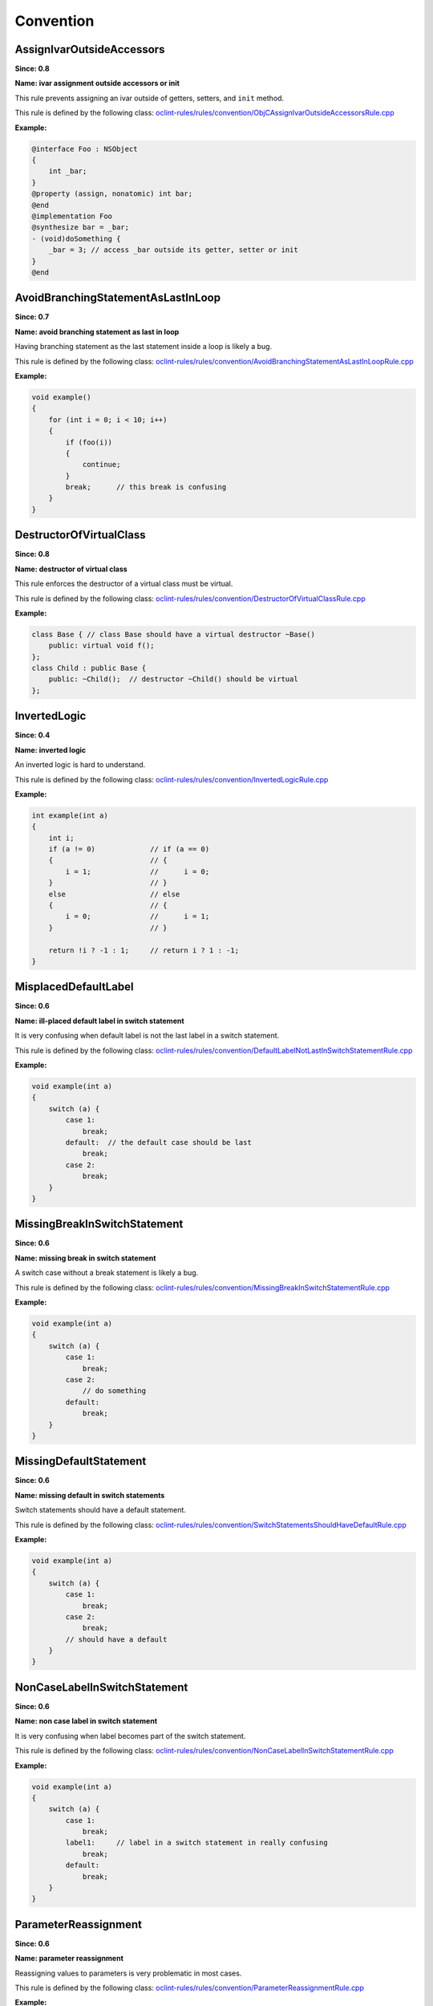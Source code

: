 Convention
==========

AssignIvarOutsideAccessors
--------------------------

**Since: 0.8**

**Name: ivar assignment outside accessors or init**

This rule prevents assigning an ivar outside of getters, setters, and ``init`` method.

This rule is defined by the following class: `oclint-rules/rules/convention/ObjCAssignIvarOutsideAccessorsRule.cpp <https://github.com/oclint/oclint/blob/master/oclint-rules/rules/convention/ObjCAssignIvarOutsideAccessorsRule.cpp>`_

**Example:**


.. code-block:: objective-c

    @interface Foo : NSObject
    {
        int _bar;
    }
    @property (assign, nonatomic) int bar;
    @end
    @implementation Foo
    @synthesize bar = _bar;
    - (void)doSomething {
        _bar = 3; // access _bar outside its getter, setter or init
    }
    @end
        

AvoidBranchingStatementAsLastInLoop
-----------------------------------

**Since: 0.7**

**Name: avoid branching statement as last in loop**

Having branching statement as the last statement inside a loop is likely a bug.

This rule is defined by the following class: `oclint-rules/rules/convention/AvoidBranchingStatementAsLastInLoopRule.cpp <https://github.com/oclint/oclint/blob/master/oclint-rules/rules/convention/AvoidBranchingStatementAsLastInLoopRule.cpp>`_

**Example:**


.. code-block:: cpp

    void example()
    {
        for (int i = 0; i < 10; i++)
        {
            if (foo(i))
            {
                continue;
            }
            break;      // this break is confusing
        }
    }
        

DestructorOfVirtualClass
------------------------

**Since: 0.8**

**Name: destructor of virtual class**

This rule enforces the destructor of a virtual class must be virtual.

This rule is defined by the following class: `oclint-rules/rules/convention/DestructorOfVirtualClassRule.cpp <https://github.com/oclint/oclint/blob/master/oclint-rules/rules/convention/DestructorOfVirtualClassRule.cpp>`_

**Example:**


.. code-block:: cpp

    class Base { // class Base should have a virtual destructor ~Base()
        public: virtual void f();
    };
    class Child : public Base {
        public: ~Child();  // destructor ~Child() should be virtual
    };
        

InvertedLogic
-------------

**Since: 0.4**

**Name: inverted logic**

An inverted logic is hard to understand.

This rule is defined by the following class: `oclint-rules/rules/convention/InvertedLogicRule.cpp <https://github.com/oclint/oclint/blob/master/oclint-rules/rules/convention/InvertedLogicRule.cpp>`_

**Example:**


.. code-block:: cpp

    int example(int a)
    {
        int i;
        if (a != 0)             // if (a == 0)
        {                       // {
            i = 1;              //      i = 0;
        }                       // }
        else                    // else
        {                       // {
            i = 0;              //      i = 1;
        }                       // }

        return !i ? -1 : 1;     // return i ? 1 : -1;
    }
        

MisplacedDefaultLabel
---------------------

**Since: 0.6**

**Name: ill-placed default label in switch statement**

It is very confusing when default label is not the last label in a switch statement.

This rule is defined by the following class: `oclint-rules/rules/convention/DefaultLabelNotLastInSwitchStatementRule.cpp <https://github.com/oclint/oclint/blob/master/oclint-rules/rules/convention/DefaultLabelNotLastInSwitchStatementRule.cpp>`_

**Example:**


.. code-block:: cpp

    void example(int a)
    {
        switch (a) {
            case 1:
                break;
            default:  // the default case should be last
                break;
            case 2:
                break;
        }
    }
        

MissingBreakInSwitchStatement
-----------------------------

**Since: 0.6**

**Name: missing break in switch statement**

A switch case without a break statement is likely a bug.

This rule is defined by the following class: `oclint-rules/rules/convention/MissingBreakInSwitchStatementRule.cpp <https://github.com/oclint/oclint/blob/master/oclint-rules/rules/convention/MissingBreakInSwitchStatementRule.cpp>`_

**Example:**


.. code-block:: cpp

    void example(int a)
    {
        switch (a) {
            case 1:
                break;
            case 2:
                // do something
            default:
                break;
        }
    }
        

MissingDefaultStatement
-----------------------

**Since: 0.6**

**Name: missing default in switch statements**

Switch statements should have a default statement.

This rule is defined by the following class: `oclint-rules/rules/convention/SwitchStatementsShouldHaveDefaultRule.cpp <https://github.com/oclint/oclint/blob/master/oclint-rules/rules/convention/SwitchStatementsShouldHaveDefaultRule.cpp>`_

**Example:**


.. code-block:: cpp

    void example(int a)
    {
        switch (a) {
            case 1:
                break;
            case 2:
                break;
            // should have a default
        }
    }
        

NonCaseLabelInSwitchStatement
-----------------------------

**Since: 0.6**

**Name: non case label in switch statement**

It is very confusing when label becomes part of the switch statement.

This rule is defined by the following class: `oclint-rules/rules/convention/NonCaseLabelInSwitchStatementRule.cpp <https://github.com/oclint/oclint/blob/master/oclint-rules/rules/convention/NonCaseLabelInSwitchStatementRule.cpp>`_

**Example:**


.. code-block:: cpp

    void example(int a)
    {
        switch (a) {
            case 1:
                break;
            label1:     // label in a switch statement in really confusing
                break;
            default:
                break;
        }
    }
        

ParameterReassignment
---------------------

**Since: 0.6**

**Name: parameter reassignment**

Reassigning values to parameters is very problematic in most cases.

This rule is defined by the following class: `oclint-rules/rules/convention/ParameterReassignmentRule.cpp <https://github.com/oclint/oclint/blob/master/oclint-rules/rules/convention/ParameterReassignmentRule.cpp>`_

**Example:**


.. code-block:: cpp

    void example(int a)
    {
        if (a < 0)
        {
            a = 0; // reassign parameter a to 0
        }
    }
        

PreferEarlyExit
---------------

**Since: 0.8**

**Name: prefer early exits and continue**

Early exits can reduce the indentation of a block of code, so that reader do not have to remember all the previous decisions, therefore, makes it easier to understand the code.

This rule is defined by the following class: `oclint-rules/rules/convention/PreferEarlyExitRule.cpp <https://github.com/oclint/oclint/blob/master/oclint-rules/rules/convention/PreferEarlyExitRule.cpp>`_

**Example:**


.. code-block:: cpp

    int *doSomething(int a) {
      if (!foo(a) && bar(a) && doOtherThing(a)) {
        // ... some really long code ....
      }

      return 0;
    }

    // is preferred as

    int *doSomething(int a) {
      if (foo(a)) {
        return 0;
      }

      if (!bar(a)) {
        return 0;
      }

      if (!doOtherThing(a)) {
        return 0;
      }

      // ... some long code ....
    }
        

ProblematicBaseClassDestructor
------------------------------

**Since: 0.10.2**

**Name: base class destructor should be virtual or protected**

Make base class destructor public and virtual, or protected and nonvirtual

This rule is defined by the following class: `oclint-rules/rules/convention/BaseClassDestructorShouldBeVirtualOrProtectedRule.cpp <https://github.com/oclint/oclint/blob/master/oclint-rules/rules/convention/BaseClassDestructorShouldBeVirtualOrProtectedRule.cpp>`_

**Example:**


.. code-block:: cpp

    class Base
    {
    public:
        ~Base(); // this should be either protected or virtual
    }
    class C : public Base
    {
        virtual ~C();
    }
        


**References:**

Sutter & Alexandrescu (November 2004).
`"C++ Coding Standards: 101 Rules, Guidelines, and Best Practices"
<http://gotw.ca/publications/c++cs.htm>`_. *Addison-Wesley Professional*
        
TooFewBranchesInSwitchStatement
-------------------------------

**Since: 0.6**

**Name: too few branches in switch statement**

To increase code readability, when a switch consists of only a few branches, it's much better to use an if statement instead.

This rule is defined by the following class: `oclint-rules/rules/convention/TooFewBranchesInSwitchStatementRule.cpp <https://github.com/oclint/oclint/blob/master/oclint-rules/rules/convention/TooFewBranchesInSwitchStatementRule.cpp>`_

**Example:**


.. code-block:: cpp

    void example(int a)
    {
        switch (a) {
            case 1:
                break;
            default:
                break;
        } // Better to use an if statement and check if variable a equals 1.
    }
        

**Thresholds:**

MINIMUM_CASES_IN_SWITCH
    The reporting threshold for count of case statements in a switch statement, default value is 3.

UnnecessaryDefaultStatement
---------------------------

**Since: 0.8**

**Name: unnecessary default statement in covered switch statement**

When a switch statement covers all possible cases, a default label is not needed and should be removed. If the switch is not fully covered, the SwitchStatementsShouldHaveDefault rule will report.

This rule is defined by the following class: `oclint-rules/rules/convention/CoveredSwitchStatementsDontNeedDefaultRule.cpp <https://github.com/oclint/oclint/blob/master/oclint-rules/rules/convention/CoveredSwitchStatementsDontNeedDefaultRule.cpp>`_

**Example:**


.. code-block:: cpp

    typedef enum {
        value1 = 0,
        value2 = 1
    } eValues;

    void aMethod(eValues a)
    {
        switch(a)
        {
            case value1:
                break;
            case value2:
                break;
            default:          // this break is obsolete because all
                break;        // values of variable a are already covered.
        }
    }
        


.. Generated on Sat Mar  6 11:00:31 2021

